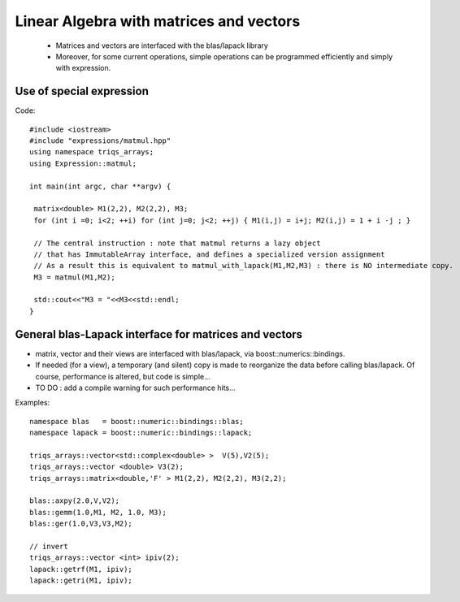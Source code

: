 .. highlight:: c

Linear Algebra with matrices and vectors
===============================================

 * Matrices and vectors are interfaced with the blas/lapack library
 * Moreover, for some current operations, simple operations can be programmed efficiently 
   and simply with expression.

Use of special expression
-----------------------------

Code::

 #include <iostream>
 #include "expressions/matmul.hpp"
 using namespace triqs_arrays;
 using Expression::matmul;

 int main(int argc, char **argv) {

  matrix<double> M1(2,2), M2(2,2), M3;
  for (int i =0; i<2; ++i) for (int j=0; j<2; ++j) { M1(i,j) = i+j; M2(i,j) = 1 + i -j ; }

  // The central instruction : note that matmul returns a lazy object 
  // that has ImmutableArray interface, and defines a specialized version assignment
  // As a result this is equivalent to matmul_with_lapack(M1,M2,M3) : there is NO intermediate copy.
  M3 = matmul(M1,M2);

  std::cout<<"M3 = "<<M3<<std::endl;
 }
 

General blas-Lapack interface for matrices and vectors
-------------------------------------------------------------------


* matrix, vector and their views are interfaced with blas/lapack, via boost::numerics::bindings.
* If needed (for a view), a temporary (and silent) copy is made to reorganize the 
  data before calling blas/lapack. Of course, performance is altered, but code is simple...
* TO DO : add a compile warning for such performance hits...

Examples::

 namespace blas   = boost::numeric::bindings::blas;
 namespace lapack = boost::numeric::bindings::lapack;

 triqs_arrays::vector<std::complex<double> >  V(5),V2(5);
 triqs_arrays::vector <double> V3(2);
 triqs_arrays::matrix<double,'F' > M1(2,2), M2(2,2), M3(2,2);

 blas::axpy(2.0,V,V2);
 blas::gemm(1.0,M1, M2, 1.0, M3);
 blas::ger(1.0,V3,V3,M2);

 // invert
 triqs_arrays::vector <int> ipiv(2);
 lapack::getrf(M1, ipiv);
 lapack::getri(M1, ipiv);


